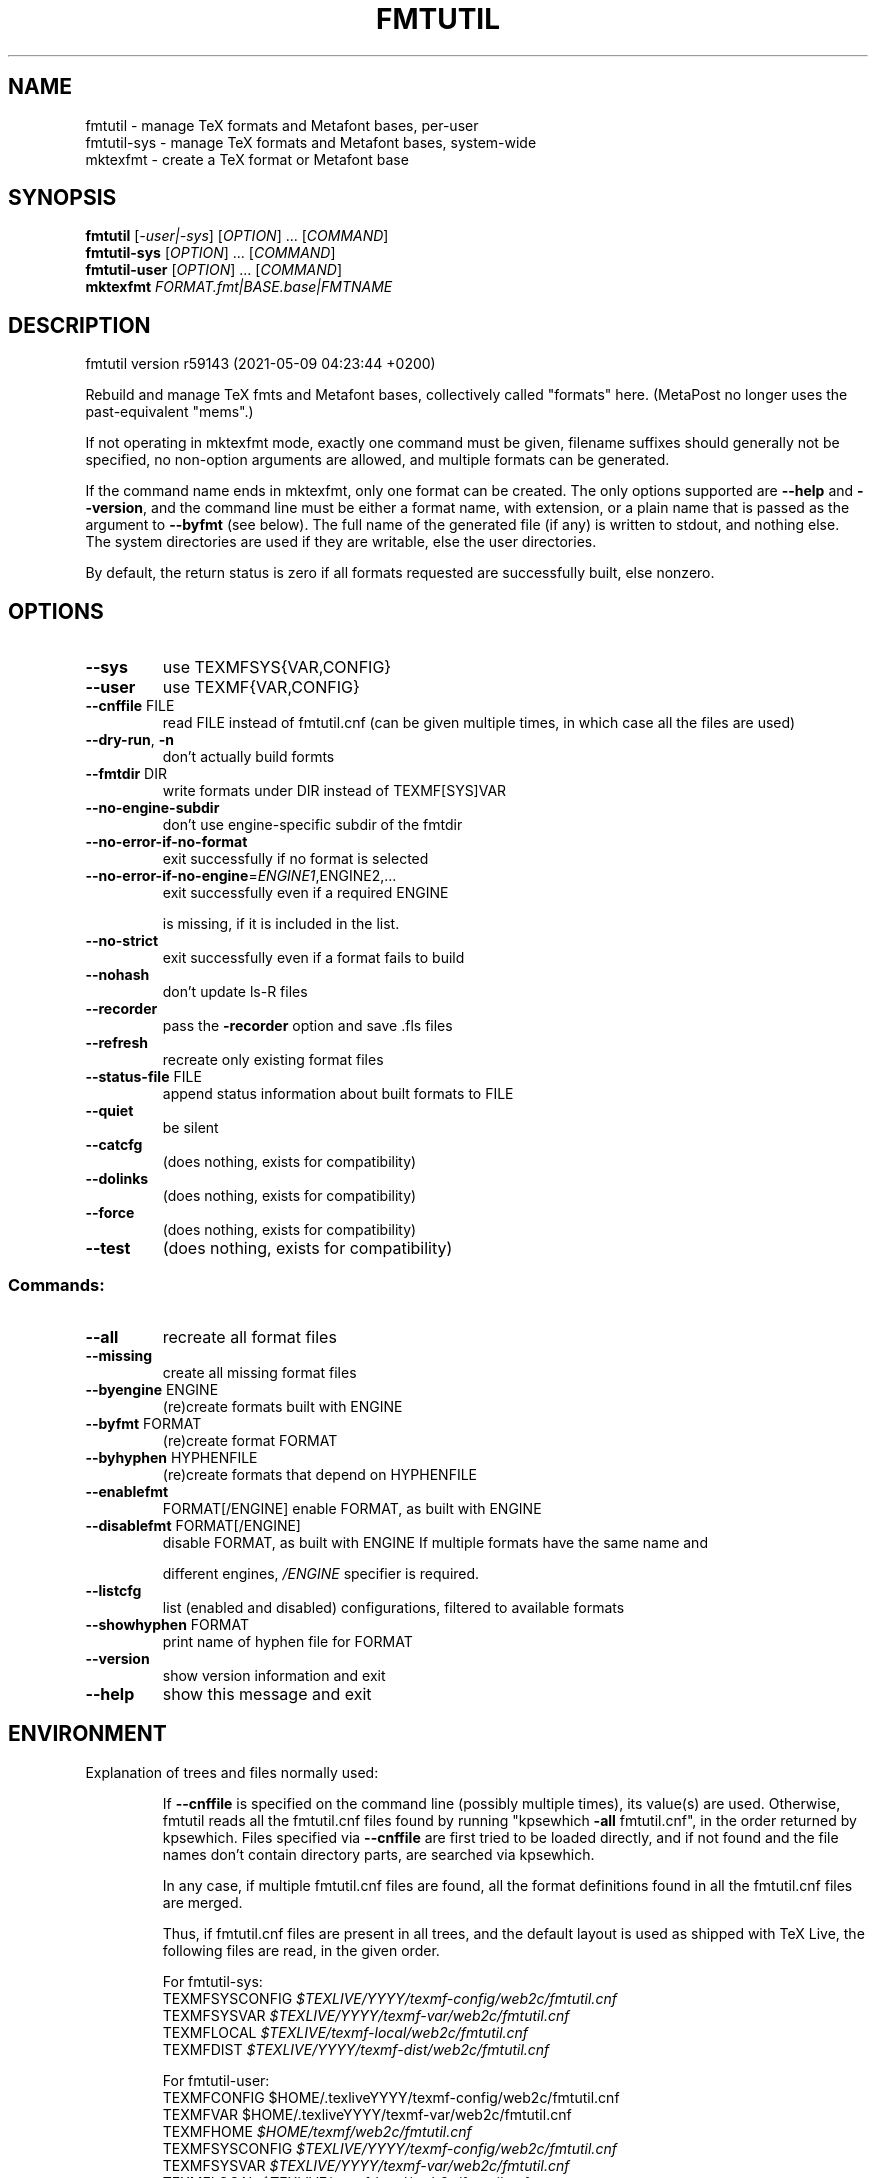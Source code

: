 .\" DO NOT MODIFY THIS FILE!  It was generated by help2man 1.48.2.
.TH FMTUTIL "1" "May 2021" "TeX Live" "User Commands"
.SH NAME
fmtutil \- manage TeX formats and Metafont bases, per-user
.br
fmtutil-sys \- manage TeX formats and Metafont bases, system-wide
.br
mktexfmt \- create a TeX format or Metafont base
.SH SYNOPSIS
.B fmtutil
[\fI\,-user|-sys\/\fR] [\fI\,OPTION\/\fR] ... [\fI\,COMMAND\/\fR]
.br
.B fmtutil-sys
[\fI\,OPTION\/\fR] ... [\fI\,COMMAND\/\fR]
.br
.B fmtutil-user
[\fI\,OPTION\/\fR] ... [\fI\,COMMAND\/\fR]
.br
.B mktexfmt
\fI\,FORMAT.fmt|BASE.base|FMTNAME\/\fR
.SH DESCRIPTION
fmtutil version r59143 (2021\-05\-09 04:23:44 +0200)
.PP
Rebuild and manage TeX fmts and Metafont bases, collectively called
"formats" here. (MetaPost no longer uses the past\-equivalent "mems".)
.PP
If not operating in mktexfmt mode, exactly one command must be given,
filename suffixes should generally not be specified, no non\-option
arguments are allowed, and multiple formats can be generated.
.PP
If the command name ends in mktexfmt, only one format can be created.
The only options supported are \fB\-\-help\fR and \fB\-\-version\fR, and the command
line must be either a format name, with extension, or a plain name that
is passed as the argument to \fB\-\-byfmt\fR (see below).  The full name of the
generated file (if any) is written to stdout, and nothing else.  The
system directories are used if they are writable, else the user directories.
.PP
By default, the return status is zero if all formats requested are
successfully built, else nonzero.
.SH OPTIONS
.TP
\fB\-\-sys\fR
use TEXMFSYS{VAR,CONFIG}
.TP
\fB\-\-user\fR
use TEXMF{VAR,CONFIG}
.TP
\fB\-\-cnffile\fR FILE
read FILE instead of fmtutil.cnf
(can be given multiple times, in which case
all the files are used)
.TP
\fB\-\-dry\-run\fR, \fB\-n\fR
don't actually build formts
.TP
\fB\-\-fmtdir\fR DIR
write formats under DIR instead of TEXMF[SYS]VAR
.TP
\fB\-\-no\-engine\-subdir\fR
don't use engine\-specific subdir of the fmtdir
.TP
\fB\-\-no\-error\-if\-no\-format\fR
exit successfully if no format is selected
.TP
\fB\-\-no\-error\-if\-no\-engine\fR=\fI\,ENGINE1\/\fR,ENGINE2,...
exit successfully even if a required ENGINE
.IP
is missing, if it is included in the list.
.TP
\fB\-\-no\-strict\fR
exit successfully even if a format fails to build
.TP
\fB\-\-nohash\fR
don't update ls\-R files
.TP
\fB\-\-recorder\fR
pass the \fB\-recorder\fR option and save .fls files
.TP
\fB\-\-refresh\fR
recreate only existing format files
.TP
\fB\-\-status\-file\fR FILE
append status information about built formats to FILE
.TP
\fB\-\-quiet\fR
be silent
.TP
\fB\-\-catcfg\fR
(does nothing, exists for compatibility)
.TP
\fB\-\-dolinks\fR
(does nothing, exists for compatibility)
.TP
\fB\-\-force\fR
(does nothing, exists for compatibility)
.TP
\fB\-\-test\fR
(does nothing, exists for compatibility)
.SS "Commands:"
.TP
\fB\-\-all\fR
recreate all format files
.TP
\fB\-\-missing\fR
create all missing format files
.TP
\fB\-\-byengine\fR ENGINE
(re)create formats built with ENGINE
.TP
\fB\-\-byfmt\fR FORMAT
(re)create format FORMAT
.TP
\fB\-\-byhyphen\fR HYPHENFILE
(re)create formats that depend on HYPHENFILE
.TP
\fB\-\-enablefmt\fR
FORMAT[/ENGINE]  enable FORMAT, as built with ENGINE
.TP
\fB\-\-disablefmt\fR FORMAT[/ENGINE]
disable FORMAT, as built with ENGINE
If multiple formats have the same name and
.IP
different engines, \fI\,/ENGINE\/\fP specifier is required.
.TP
\fB\-\-listcfg\fR
list (enabled and disabled) configurations,
filtered to available formats
.TP
\fB\-\-showhyphen\fR FORMAT
print name of hyphen file for FORMAT
.TP
\fB\-\-version\fR
show version information and exit
.TP
\fB\-\-help\fR
show this message and exit
.SH ENVIRONMENT
.PP
Explanation of trees and files normally used:
.IP
If \fB\-\-cnffile\fR is specified on the command line (possibly multiple
times), its value(s) are used.  Otherwise, fmtutil reads all the
fmtutil.cnf files found by running "kpsewhich \fB\-all\fR fmtutil.cnf", in the
order returned by kpsewhich.  Files specified via \fB\-\-cnffile\fR are
first tried to be loaded directly, and if not found and the file names
don't contain directory parts, are searched via kpsewhich.
.IP
In any case, if multiple fmtutil.cnf files are found, all the format
definitions found in all the fmtutil.cnf files are merged.
.IP
Thus, if fmtutil.cnf files are present in all trees, and the default
layout is used as shipped with TeX Live, the following files are
read, in the given order.
.nf
.IP
For fmtutil\-sys:
TEXMFSYSCONFIG \fI\,$TEXLIVE/YYYY/texmf\-config/web2c/fmtutil.cnf\/\fP
TEXMFSYSVAR    \fI\,$TEXLIVE/YYYY/texmf\-var/web2c/fmtutil.cnf\/\fP
TEXMFLOCAL     \fI\,$TEXLIVE/texmf\-local/web2c/fmtutil.cnf\/\fP
TEXMFDIST      \fI\,$TEXLIVE/YYYY/texmf\-dist/web2c/fmtutil.cnf\/\fP
.IP
For fmtutil\-user:
TEXMFCONFIG    $HOME/.texliveYYYY/texmf\-config/web2c/fmtutil.cnf
TEXMFVAR       $HOME/.texliveYYYY/texmf\-var/web2c/fmtutil.cnf
TEXMFHOME      \fI\,$HOME/texmf/web2c/fmtutil.cnf\/\fP
TEXMFSYSCONFIG \fI\,$TEXLIVE/YYYY/texmf\-config/web2c/fmtutil.cnf\/\fP
TEXMFSYSVAR    \fI\,$TEXLIVE/YYYY/texmf\-var/web2c/fmtutil.cnf\/\fP
TEXMFLOCAL     \fI\,$TEXLIVE/texmf\-local/web2c/fmtutil.cnf\/\fP
TEXMFDIST      \fI\,$TEXLIVE/YYYY/texmf\-dist/web2c/fmtutil.cnf\/\fP
.IP
(where YYYY is the TeX Live release version).
.fi
.IP
According to the actions, fmtutil might update one of the existing cnf
files or create a new fmtutil.cnf, as described below.
.PP
Where format files are written:
.IP
By default, format files are (re)written in \fI\,$TEXMFSYSVAR/ENGINE\/\fP by
fmtutil\-sys, and \fI\,$TEXMFVAR/ENGINE\/\fP by fmtutil\-user, where \fI\,/ENGINE\/\fP is
a subdirectory named for the engine used, such as "pdftex".
.IP
For mktexfmt, TEXMFSYSVAR is used if it is writable, else TEXMFVAR.
.IP
If the \fB\-\-fmtdir\fR=\fI\,DIR\/\fR option is specified, DIR is used instead of
TEXMF[SYS]VAR, but the \fI\,/ENGINE\/\fP subdir is still used by default.
.IP
In all cases, if the \fB\-\-no\-engine\-subdir\fR option is specified, the
\fI\,/ENGINE\/\fP subdir is omitted.
.PP
Where configuration changes are saved:
.IP
If config files are given on the command line, then the first one
given will be used to save any changes from \fB\-\-enable\fR or \fB\-\-disable\fR.
.IP
If the config files are taken from kpsewhich output, then the
algorithm is more complicated:
.IP
1) If \fI\,$TEXMFCONFIG/web2c/fmtutil.cnf\/\fP or
\fI\,$TEXMFHOME/web2c/fmtutil.cnf\/\fP appears in the list of used files,
then the one listed first by kpsewhich \fB\-\-all\fR (equivalently, the one
returned by "kpsewhich fmtutil.cnf"), is used.
.IP
2) If neither of the above two are present and changes are made, a
new config file is created in \fI\,$TEXMFCONFIG/web2c/fmtutil.cnf\/\fP.
.IP
In general, the idea is that if a given config file is not writable, a
higher\-level one can be used.  That way, the distribution's settings
can be overridden system\-wide using TEXMFLOCAL, and system settings
can be overridden again in a particular user's TEXMFHOME or TEXMFCONF.
.PP
Resolving multiple definitions of a format:
.IP
If a format is defined in more than one config file, then the definition
coming from the first\-listed fmtutil.cnf is used.
.PP
Disabling formats:
.IP
fmtutil.cnf files with higher priority (listed earlier) can disable
formats in lower priority (listed later) fmtutil.cnf files by
writing a line like this in the higher\-priority fmtutil.cnf file:
.IP
#! <fmtname> <enginename> <hyphen> <args>
.IP
The #! must be at the beginning of the line, with at least one space
or tab afterward, and there must be whitespace between each word on
the list.
.IP
For example, you can disable the luajitlatex format by creating
the file \fI\,$TEXMFCONFIG/web2c/fmtutil.cnf\/\fP with the line
.IP
#! luajitlatex luajittex language.dat,language.dat.lua lualatex.ini
.IP
(As it happens, the luajittex\-related formats are precisely why the
\fB\-\-no\-error\-if\-no\-engine\fR option exists, since luajittex cannot be
compiled on all platforms. So this is not needed.)
.PP
fmtutil\-user (fmtutil \fB\-user\fR) vs. fmtutil\-sys (fmtutil \fB\-sys\fR):
.IP
When fmtutil\-sys is run or the command line option \fB\-sys\fR is used,
TEXMFSYSCONFIG and TEXMFSYSVAR are used instead of TEXMFCONFIG and
TEXMFVAR, respectively. This is the primary difference between
fmtutil\-sys and fmtutil\-user.
.IP
See https://tug.org/texlive/scripts\-sys\-user.html for details.
.IP
Other locations may be used if you give them on the command line, or
these trees don't exist, or you are not using the original TeX Live.
.PP
Supporting development binaries:
.IP
If an engine name ends with "\-dev", formats are created in
the respective directory with the \fB\-dev\fR stripped.  This allows for
easily running development binaries in parallel with the released
binaries.
.SH "REPORTING BUGS"
Report bugs to: tex\-live@tug.org
.br
TeX Live home page: <https://tug.org/texlive/>
